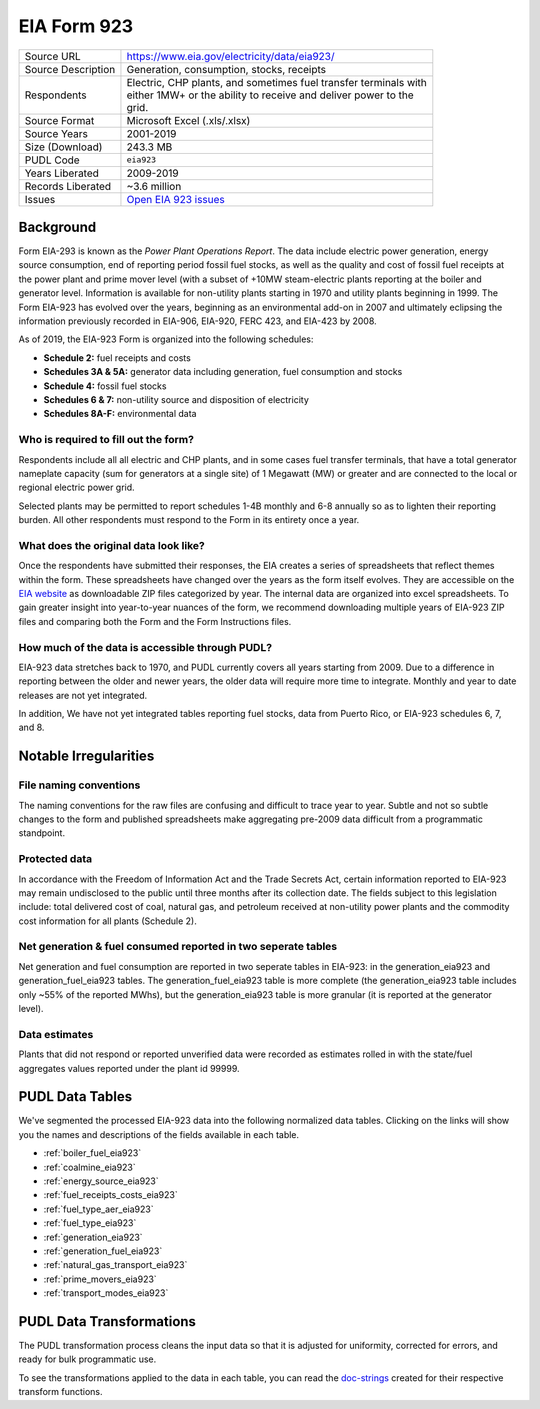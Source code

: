 ===============================================================================
EIA Form 923
===============================================================================

=================== ===========================================================
Source URL          https://www.eia.gov/electricity/data/eia923/
Source Description  Generation, consumption, stocks, receipts
Respondents         | Electric, CHP plants, and sometimes fuel transfer terminals with
                    | either 1MW+ or the ability to receive and deliver power to the
                    | grid.
Source Format       Microsoft Excel (.xls/.xlsx)
Source Years        2001-2019
Size (Download)     243.3 MB
PUDL Code           ``eia923``
Years Liberated     2009-2019
Records Liberated   ~3.6 million
Issues              `Open EIA 923 issues <https://github.com/catalyst-cooperative/pudl/issues?utf8=%E2%9C%93&q=is%3Aissue+is%3Aopen+label%3Aeia923>`__
=================== ===========================================================

Background
^^^^^^^^^^

Form EIA-293 is known as the *Power Plant Operations Report*. The data include electric
power generation, energy source consumption, end of reporting period fossil fuel stocks,
as well as the quality and cost of fossil fuel receipts at the power plant and prime
mover level (with a subset of +10MW steam-electric plants reporting at the boiler and
generator level. Information is available for non-utility plants starting in 1970 and
utility plants beginning in 1999. The Form EIA-923 has evolved over the years, beginning
as an environmental add-on in 2007 and ultimately eclipsing the information previously
recorded in EIA-906, EIA-920, FERC 423, and EIA-423 by 2008.

As of 2019, the EIA-923 Form is organized into the following schedules:

* **Schedule 2:** fuel receipts and costs
* **Schedules 3A & 5A:** generator data including generation, fuel consumption and
  stocks
* **Schedule 4:** fossil fuel stocks
* **Schedules 6 & 7:** non-utility source and disposition of electricity
* **Schedules 8A-F:** environmental data

Who is required to fill out the form?
-------------------------------------

Respondents include all all electric and CHP plants, and in some cases fuel transfer
terminals, that have a total generator nameplate capacity (sum for generators at a
single site) of 1 Megawatt (MW) or greater and are connected to the local or regional
electric power grid.

Selected plants may be permitted to report schedules 1-4B monthly and 6-8 annually so as
to lighten their reporting burden. All other respondents must respond to the Form in its
entirety once a year.

What does the original data look like?
--------------------------------------

Once the respondents have submitted their responses, the EIA creates a series of
spreadsheets that reflect themes within the form. These spreadsheets have changed over
the years as the form itself evolves. They are accessible on the `EIA website
<https://www.eia.gov/electricity/data/eia860/>`_ as downloadable ZIP files categorized
by year. The internal data are organized into excel spreadsheets. To gain greater
insight into year-to-year nuances of the form, we recommend downloading multiple years
of EIA-923 ZIP files and comparing both the Form and the Form Instructions files.

How much of the data is accessible through PUDL?
------------------------------------------------

EIA-923 data stretches back to 1970, and PUDL currently covers all years starting from
2009. Due to a difference in reporting between the older and newer years, the older data
will require more time to integrate. Monthly and year to date releases are not yet
integrated.

In addition, We have not yet integrated tables reporting fuel stocks, data from Puerto
Rico, or EIA-923 schedules 6, 7, and 8.

Notable Irregularities
^^^^^^^^^^^^^^^^^^^^^^

File naming conventions
-----------------------

The naming conventions for the raw files are confusing and difficult to trace year to
year. Subtle and not so subtle changes to the form and published spreadsheets make
aggregating pre-2009 data difficult from a programmatic standpoint.

Protected data
--------------

In accordance with the Freedom of Information Act and the Trade Secrets Act, certain
information reported to EIA-923 may remain undisclosed to the public until three months
after its collection date. The fields subject to this legislation include: total
delivered cost of coal, natural gas, and petroleum received at non-utility power plants
and the commodity cost information for all plants (Schedule 2).

Net generation & fuel consumed reported in two seperate tables
--------------------------------------------------------------

Net generation and fuel consumption are reported in two seperate tables in EIA-923: in
the generation_eia923 and generation_fuel_eia923 tables. The generation_fuel_eia923
table is more complete (the generation_eia923 table includes only ~55% of the reported
MWhs), but the generation_eia923 table is more granular (it is reported at the generator
level).

Data estimates
--------------

Plants that did not respond or reported unverified data were recorded as estimates
rolled in with the state/fuel aggregates values reported under the plant id 99999.

PUDL Data Tables
^^^^^^^^^^^^^^^^

We've segmented the processed EIA-923 data into the following normalized data tables.
Clicking on the links will show you the names and descriptions of the fields available
in each table.

* :ref:`boiler_fuel_eia923`
* :ref:`coalmine_eia923`
* :ref:`energy_source_eia923`
* :ref:`fuel_receipts_costs_eia923`
* :ref:`fuel_type_aer_eia923`
* :ref:`fuel_type_eia923`
* :ref:`generation_eia923`
* :ref:`generation_fuel_eia923`
* :ref:`natural_gas_transport_eia923`
* :ref:`prime_movers_eia923`
* :ref:`transport_modes_eia923`

PUDL Data Transformations
^^^^^^^^^^^^^^^^^^^^^^^^^

The PUDL transformation process cleans the input data so that it is adjusted for
uniformity, corrected for errors, and ready for bulk programmatic use.

To see the transformations applied to the data in each table, you can read the
`doc-strings <https://catalystcoop-pudl.readthedocs.io/en/latest/api/pudl.transform.eia923.html>`_
created for their respective transform functions.
